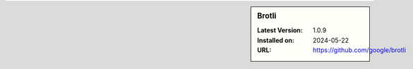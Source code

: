 .. sidebar:: Brotli

   :Latest Version: 1.0.9
   :Installed on: 2024-05-22
   :URL: https://github.com/google/brotli
